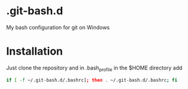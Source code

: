 * .git-bash.d

My bash configuration for git on Windows

* Installation

Just clone the repository and in .bash_profile in the $HOME directory add

#+begin_src bash
if [ -f ~/.git-bash.d/.bashrc]; then . ~/.git-bash.d/.bashrc; fi
#+end_src


